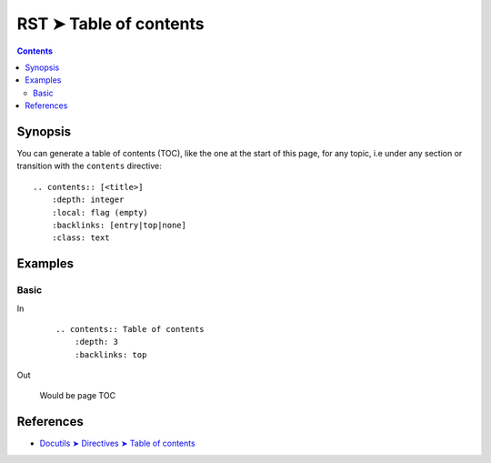 ################################################################################
RST ➤ Table of contents
################################################################################

.. contents::
    :depth: 3
    :backlinks: top

**********************************************************************
Synopsis
**********************************************************************

You can generate a table of contents (TOC), like the one at the start of this
page, for any topic, i.e under any section or transition with the ``contents``
directive::

    .. contents:: [<title>]
        :depth: integer
        :local: flag (empty)
        :backlinks: [entry|top|none]
        :class: text

**********************************************************************
Examples
**********************************************************************

Basic
============================================================

In
    ::

        .. contents:: Table of contents
            :depth: 3
            :backlinks: top

Out

    .. figure:: _assets/toc\ -\ rst,imgs,ksa,2020-1111065308.jpg
        :alt: toc
        :align: center

        Would be page TOC

**********************************************************************
References
**********************************************************************

- `Docutils ➤ Directives ➤ Table of contents <https://docutils.sourceforge.io/docs/ref/rst/directives.html#table-of-contents>`_
